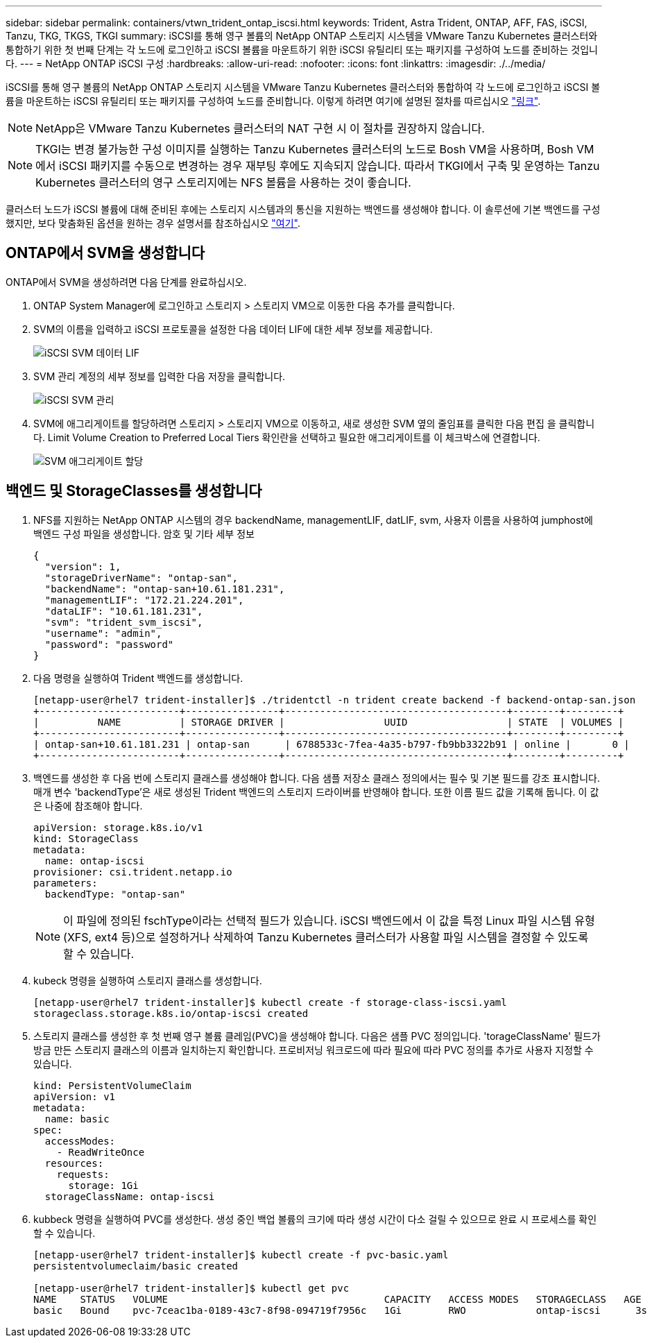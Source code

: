 ---
sidebar: sidebar 
permalink: containers/vtwn_trident_ontap_iscsi.html 
keywords: Trident, Astra Trident, ONTAP, AFF, FAS, iSCSI, Tanzu, TKG, TKGS, TKGI 
summary: iSCSI를 통해 영구 볼륨의 NetApp ONTAP 스토리지 시스템을 VMware Tanzu Kubernetes 클러스터와 통합하기 위한 첫 번째 단계는 각 노드에 로그인하고 iSCSI 볼륨을 마운트하기 위한 iSCSI 유틸리티 또는 패키지를 구성하여 노드를 준비하는 것입니다. 
---
= NetApp ONTAP iSCSI 구성
:hardbreaks:
:allow-uri-read: 
:nofooter: 
:icons: font
:linkattrs: 
:imagesdir: ./../media/


[role="lead"]
iSCSI를 통해 영구 볼륨의 NetApp ONTAP 스토리지 시스템을 VMware Tanzu Kubernetes 클러스터와 통합하여 각 노드에 로그인하고 iSCSI 볼륨을 마운트하는 iSCSI 유틸리티 또는 패키지를 구성하여 노드를 준비합니다. 이렇게 하려면 여기에 설명된 절차를 따르십시오 link:https://docs.netapp.com/us-en/trident/trident-use/worker-node-prep.html#iscsi-volumes["링크"^].


NOTE: NetApp은 VMware Tanzu Kubernetes 클러스터의 NAT 구현 시 이 절차를 권장하지 않습니다.


NOTE: TKGI는 변경 불가능한 구성 이미지를 실행하는 Tanzu Kubernetes 클러스터의 노드로 Bosh VM을 사용하며, Bosh VM에서 iSCSI 패키지를 수동으로 변경하는 경우 재부팅 후에도 지속되지 않습니다. 따라서 TKGI에서 구축 및 운영하는 Tanzu Kubernetes 클러스터의 영구 스토리지에는 NFS 볼륨을 사용하는 것이 좋습니다.

클러스터 노드가 iSCSI 볼륨에 대해 준비된 후에는 스토리지 시스템과의 통신을 지원하는 백엔드를 생성해야 합니다. 이 솔루션에 기본 백엔드를 구성했지만, 보다 맞춤화된 옵션을 원하는 경우 설명서를 참조하십시오 link:https://docs.netapp.com/us-en/trident/trident-use/ontap-san.html["여기"^].



== ONTAP에서 SVM을 생성합니다

ONTAP에서 SVM을 생성하려면 다음 단계를 완료하십시오.

. ONTAP System Manager에 로그인하고 스토리지 > 스토리지 VM으로 이동한 다음 추가를 클릭합니다.
. SVM의 이름을 입력하고 iSCSI 프로토콜을 설정한 다음 데이터 LIF에 대한 세부 정보를 제공합니다.
+
image::vtwn_image25.jpg[iSCSI SVM 데이터 LIF]

. SVM 관리 계정의 세부 정보를 입력한 다음 저장을 클릭합니다.
+
image::vtwn_image26.jpg[iSCSI SVM 관리]

. SVM에 애그리게이트를 할당하려면 스토리지 > 스토리지 VM으로 이동하고, 새로 생성한 SVM 옆의 줄임표를 클릭한 다음 편집 을 클릭합니다. Limit Volume Creation to Preferred Local Tiers 확인란을 선택하고 필요한 애그리게이트를 이 체크박스에 연결합니다.
+
image::vtwn_image27.jpg[SVM 애그리게이트 할당]





== 백엔드 및 StorageClasses를 생성합니다

. NFS를 지원하는 NetApp ONTAP 시스템의 경우 backendName, managementLIF, datLIF, svm, 사용자 이름을 사용하여 jumphost에 백엔드 구성 파일을 생성합니다. 암호 및 기타 세부 정보
+
[listing]
----
{
  "version": 1,
  "storageDriverName": "ontap-san",
  "backendName": "ontap-san+10.61.181.231",
  "managementLIF": "172.21.224.201",
  "dataLIF": "10.61.181.231",
  "svm": "trident_svm_iscsi",
  "username": "admin",
  "password": "password"
}
----
. 다음 명령을 실행하여 Trident 백엔드를 생성합니다.
+
[listing]
----
[netapp-user@rhel7 trident-installer]$ ./tridentctl -n trident create backend -f backend-ontap-san.json
+------------------------+----------------+--------------------------------------+--------+---------+
|          NAME          | STORAGE DRIVER |                 UUID                 | STATE  | VOLUMES |
+------------------------+----------------+--------------------------------------+--------+---------+
| ontap-san+10.61.181.231 | ontap-san      | 6788533c-7fea-4a35-b797-fb9bb3322b91 | online |       0 |
+------------------------+----------------+--------------------------------------+--------+---------+
----
. 백엔드를 생성한 후 다음 번에 스토리지 클래스를 생성해야 합니다. 다음 샘플 저장소 클래스 정의에서는 필수 및 기본 필드를 강조 표시합니다. 매개 변수 'backendType'은 새로 생성된 Trident 백엔드의 스토리지 드라이버를 반영해야 합니다. 또한 이름 필드 값을 기록해 둡니다. 이 값은 나중에 참조해야 합니다.
+
[listing]
----
apiVersion: storage.k8s.io/v1
kind: StorageClass
metadata:
  name: ontap-iscsi
provisioner: csi.trident.netapp.io
parameters:
  backendType: "ontap-san"
----
+

NOTE: 이 파일에 정의된 fschType이라는 선택적 필드가 있습니다. iSCSI 백엔드에서 이 값을 특정 Linux 파일 시스템 유형(XFS, ext4 등)으로 설정하거나 삭제하여 Tanzu Kubernetes 클러스터가 사용할 파일 시스템을 결정할 수 있도록 할 수 있습니다.

. kubeck 명령을 실행하여 스토리지 클래스를 생성합니다.
+
[listing]
----
[netapp-user@rhel7 trident-installer]$ kubectl create -f storage-class-iscsi.yaml
storageclass.storage.k8s.io/ontap-iscsi created
----
. 스토리지 클래스를 생성한 후 첫 번째 영구 볼륨 클레임(PVC)을 생성해야 합니다. 다음은 샘플 PVC 정의입니다. 'torageClassName' 필드가 방금 만든 스토리지 클래스의 이름과 일치하는지 확인합니다. 프로비저닝 워크로드에 따라 필요에 따라 PVC 정의를 추가로 사용자 지정할 수 있습니다.
+
[listing]
----
kind: PersistentVolumeClaim
apiVersion: v1
metadata:
  name: basic
spec:
  accessModes:
    - ReadWriteOnce
  resources:
    requests:
      storage: 1Gi
  storageClassName: ontap-iscsi
----
. kubbeck 명령을 실행하여 PVC를 생성한다. 생성 중인 백업 볼륨의 크기에 따라 생성 시간이 다소 걸릴 수 있으므로 완료 시 프로세스를 확인할 수 있습니다.
+
[listing]
----
[netapp-user@rhel7 trident-installer]$ kubectl create -f pvc-basic.yaml
persistentvolumeclaim/basic created

[netapp-user@rhel7 trident-installer]$ kubectl get pvc
NAME    STATUS   VOLUME                                     CAPACITY   ACCESS MODES   STORAGECLASS   AGE
basic   Bound    pvc-7ceac1ba-0189-43c7-8f98-094719f7956c   1Gi        RWO            ontap-iscsi      3s
----

